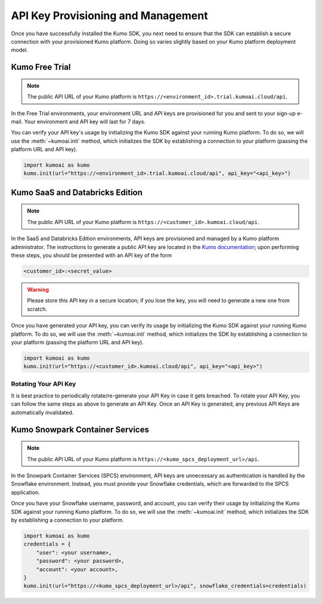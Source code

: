 .. _key_management:

API Key Provisioning and Management
===================================

Once you have successfully installed the Kumo SDK, you next need to ensure that
the SDK can establish a secure connection with your provisioned Kumo platform.
Doing so varies slightly based on your Kumo platform deployment model.

Kumo Free Trial
---------------

.. note::

    The public API URL of your Kumo platform is ``https://<environment_id>.trial.kumoai.cloud/api``.

In the Free Trial environments, your environment URL and API keys are
provisioned for you and sent to your sign-up e-mail. Your environment and API
key will last for 7 days.

You can verify your API key's usage by initializing the Kumo SDK against your
running Kumo platform. To do so, we will use the :meth:`~kumoai.init` method,
which initializes the SDK by establishing a connection to your platform
(passing the platform URL and API key).

.. code-block:: python

    import kumoai as kumo
    kumo.init(url="https://<environment_id>.trial.kumoai.cloud/api", api_key="<api_key>")


Kumo SaaS and Databricks Edition
--------------------------------

.. note::

    The public API URL of your Kumo platform is ``https://<customer_id>.kumoai.cloud/api``.

In the SaaS and Databricks Edition environments, API keys are provisioned and
managed by a Kumo platform administrator. The instructions to generate a
public API key are located in the
`Kumo documentation <https://docs.kumo.ai/docs/rest-api#generating-an-api-key>`__;
upon performing these steps, you should be presented with an API key of the
form

.. code-block::

    <customer_id>:<secret_value>

.. warning::

    Please store this API key in a secure location; if you lose the key, you
    will need to generate a new one from scratch.

Once you have generated your API key, you can verify its usage by initializing
the Kumo SDK against your running Kumo platform. To do so, we will use the
:meth:`~kumoai.init` method, which initializes the SDK by establishing a
connection to your platform (passing the platform URL and API key).

.. code-block:: python

    import kumoai as kumo
    kumo.init(url="https://<customer_id>.kumoai.cloud/api", api_key="<api_key>")

Rotating Your API Key
~~~~~~~~~~~~~~~~~~~~~~

It is best practice to periodically rotate/re-generate your API Key in case it
gets breached. To rotate your API Key, you can follow the same steps as above to
generate an API Key. Once an API Key is generated, any previous API Keys are
automatically invalidated.

Kumo Snowpark Container Services
---------------------------------

.. note::

    The public API URL of your Kumo platform is ``https://<kumo_spcs_deployment_url>/api``.

In the Snowpark Container Services (SPCS) environment, API keys are unnecessary
as authentication is handled by the Snowflake environment. Instead, you must
provide your Snowflake credentials, which are forwarded to the SPCS
application.

Once you have your Snowflake username, password, and account, you can verify
their usage by initializing the Kumo SDK against your running Kumo platform. To
do so, we will use the :meth:`~kumoai.init` method, which initializes the SDK
by establishing a connection to your platform.

.. code-block:: python

    import kumoai as kumo
    credentials = {
        "user": <your username>,
        "password": <your password>,
        "account": <your account>,
    }
    kumo.init(url="https://<kumo_spcs_deployment_url>/api", snowflake_credentials=credentials)
